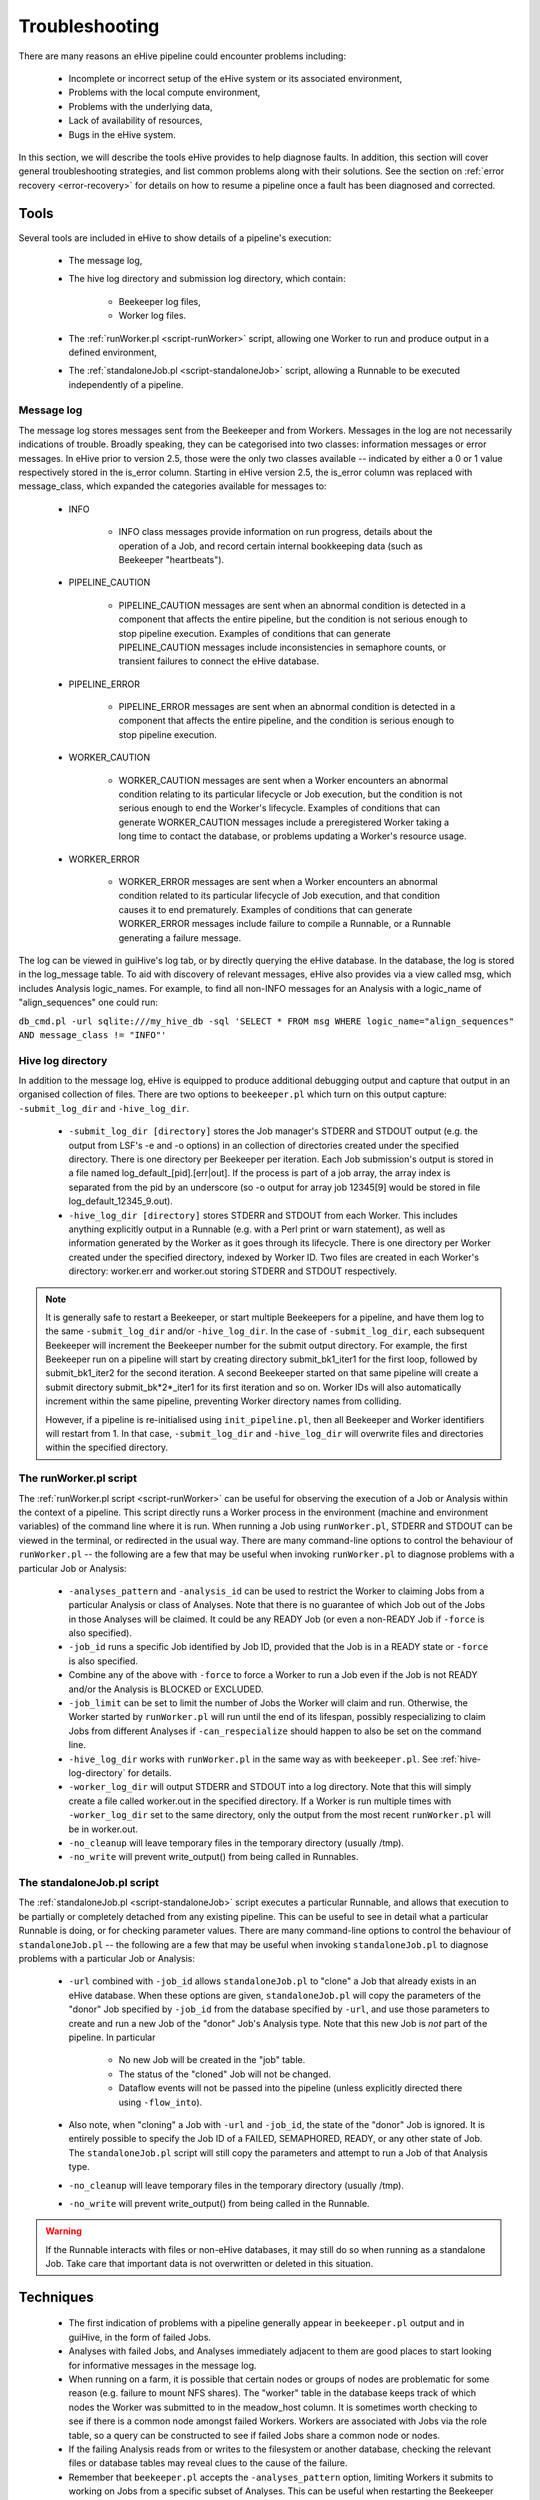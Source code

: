 
Troubleshooting
+++++++++++++++

There are many reasons an eHive pipeline could encounter problems including:

   - Incomplete or incorrect setup of the eHive system or its associated environment,

   - Problems with the local compute environment,

   - Problems with the underlying data,

   - Lack of availability of resources,

   - Bugs in the eHive system.

In this section, we will describe the tools eHive provides to help diagnose faults. In addition, this section will cover general troubleshooting strategies, and list common problems along with their solutions. See the section on :ref:`error recovery <error-recovery>` for details on how to resume a pipeline once a fault has been diagnosed and corrected.

Tools
=====

Several tools are included in eHive to show details of a pipeline's execution:

   - The message log,

   - The hive log directory and submission log directory, which contain:

      - Beekeeper log files,

      - Worker log files.

   - The :ref:`runWorker.pl <script-runWorker>` script, allowing one Worker to run and produce output in a defined environment,

   - The :ref:`standaloneJob.pl <script-standaloneJob>` script, allowing a Runnable to be executed independently of a pipeline.


Message log
-----------

The message log stores messages sent from the Beekeeper and from Workers. Messages in the log are not necessarily indications of trouble. Broadly speaking, they can be categorised into two classes: information messages or error messages. In eHive prior to version 2.5, those were the only two classes available -- indicated by either a 0 or 1 value respectively stored in the is_error column. Starting in eHive version 2.5, the is_error column was replaced with message_class, which expanded the categories available for messages to:

   - INFO

       - INFO class messages provide information on run progress, details about the operation of a Job, and record certain internal bookkeeping data (such as Beekeeper "heartbeats").

   - PIPELINE_CAUTION

      - PIPELINE_CAUTION messages are sent when an abnormal condition is detected in a component that affects the entire pipeline, but the condition is not serious enough to stop pipeline execution. Examples of conditions that can generate PIPELINE_CAUTION messages include inconsistencies in semaphore counts, or transient failures to connect the eHive database.

   - PIPELINE_ERROR

      - PIPELINE_ERROR messages are sent when an abnormal condition is detected in a component that affects the entire pipeline, and the condition is serious enough to stop pipeline execution.

   - WORKER_CAUTION

      - WORKER_CAUTION messages are sent when a Worker encounters an abnormal condition relating to its particular lifecycle or Job execution, but the condition is not serious enough to end the Worker's lifecycle. Examples of conditions that can generate WORKER_CAUTION messages include a preregistered Worker taking a long time to contact the database, or problems updating a Worker's resource usage.

   - WORKER_ERROR

      - WORKER_ERROR messages are sent when a Worker encounters an abnormal condition related to its particular lifecycle of Job execution, and that condition causes it to end prematurely. Examples of conditions that can generate WORKER_ERROR messages include failure to compile a Runnable, or a Runnable generating a failure message.

The log can be viewed in guiHive's log tab, or by directly querying the eHive database. In the database, the log is stored in the log_message table. To aid with discovery of relevant messages, eHive also provides via a view called msg, which includes Analysis logic_names. For example, to find all non-INFO messages for an Analysis with a logic_name of "align_sequences" one could run:

``db_cmd.pl -url sqlite:///my_hive_db -sql 'SELECT * FROM msg WHERE logic_name="align_sequences" AND message_class != "INFO"'``

.. _hive-log-directory:

Hive log directory
------------------

In addition to the message log, eHive is equipped to produce additional debugging output and capture that output in an organised collection of files. There are two options to ``beekeeper.pl`` which turn on this output capture: ``-submit_log_dir`` and ``-hive_log_dir``.

   - ``-submit_log_dir [directory]`` stores the Job manager's STDERR and STDOUT output (e.g. the output from LSF's -e and -o options) in an collection of directories created under the specified directory. There is one directory per Beekeeper per iteration. Each Job submission's output is stored in a file named log_default_[pid].[err|out]. If the process is part of a job array, the array index is separated from the pid by an underscore (so -o output for array job 12345[9] would be stored in file log_default_12345_9.out).

   - ``-hive_log_dir [directory]`` stores STDERR and STDOUT from each Worker. This includes anything explicitly output in a Runnable (e.g. with a Perl print or warn statement), as well as information generated by the Worker as it goes through its lifecycle. There is one directory per Worker created under the specified directory, indexed by Worker ID. Two files are created in each Worker's directory: worker.err and worker.out storing STDERR and STDOUT respectively.

.. note::

  It is generally safe to restart a Beekeeper, or start multiple Beekeepers for a pipeline, and have them log to the same ``-submit_log_dir`` and/or ``-hive_log_dir``. In the case of ``-submit_log_dir``, each subsequent Beekeeper will increment the Beekeeper number for the submit output directory. For example, the first Beekeeper run on a pipeline will start by creating directory submit_bk1_iter1 for the first loop, followed by submit_bk1_iter2 for the second iteration. A second Beekeeper started on that same pipeline will create a submit directory submit_bk*2*_iter1 for its first iteration and so on. Worker IDs will also automatically increment within the same pipeline, preventing Worker directory names from colliding.

  However, if a pipeline is re-initialised using ``init_pipeline.pl``, then all Beekeeper and Worker identifiers will restart from 1. In that case, ``-submit_log_dir`` and ``-hive_log_dir`` will overwrite files and directories within the specified directory.

The runWorker.pl script
-----------------------

The :ref:`runWorker.pl script <script-runWorker>` can be useful for observing the execution of a Job or Analysis within the context of a pipeline. This script directly runs a Worker process in the environment (machine and environment variables) of the command line where it is run. When running a Job using ``runWorker.pl``, STDERR and STDOUT can be viewed in the terminal, or redirected in the usual way. There are many command-line options to control the behaviour of ``runWorker.pl`` -- the following are a few that may be useful when invoking ``runWorker.pl`` to diagnose problems with a particular Job or Analysis:

   - ``-analyses_pattern`` and ``-analysis_id`` can be used to restrict the Worker to claiming Jobs from a particular Analysis or class of Analyses. Note that there is no guarantee of which Job out of the Jobs in those Analyses will be claimed. It could be any READY Job (or even a non-READY Job if ``-force`` is also specified).

   - ``-job_id`` runs a specific Job identified by Job ID, provided that the Job is in a READY state or ``-force`` is also specified.

   - Combine any of the above with ``-force`` to force a Worker to run a Job even if the Job is not READY and/or the Analysis is BLOCKED or EXCLUDED.

   - ``-job_limit`` can be set to limit the number of Jobs the Worker will claim and run. Otherwise, the Worker started by ``runWorker.pl`` will run until the end of its lifespan, possibly respecializing to claim Jobs from different Analyses if ``-can_respecialize`` should happen to also be set on the command line. 

   - ``-hive_log_dir`` works with ``runWorker.pl`` in the same way as with ``beekeeper.pl``. See :ref:`hive-log-directory` for details.

   - ``-worker_log_dir`` will output STDERR and STDOUT into a log directory. Note that this will simply create a file called worker.out in the specified directory. If a Worker is run multiple times with ``-worker_log_dir`` set to the same directory, only the output from the most recent ``runWorker.pl`` will be in worker.out.

   - ``-no_cleanup`` will leave temporary files in the temporary directory (usually /tmp).

   - ``-no_write`` will prevent write_output() from being called in Runnables.

The standaloneJob.pl script
---------------------------

The :ref:`standaloneJob.pl <script-standaloneJob>` script executes a particular Runnable, and allows that execution to be partially or completely detached from any existing pipeline. This can be useful to see in detail what a particular Runnable is doing, or for checking parameter values. There are many command-line options to control the behaviour of ``standaloneJob.pl`` -- the following are a few that may be useful when invoking ``standaloneJob.pl`` to diagnose problems with a particular Job or Analysis:

   - ``-url`` combined with ``-job_id`` allows ``standaloneJob.pl`` to "clone" a Job that already exists in an eHive database. When these options are given, ``standaloneJob.pl`` will copy the parameters of the "donor" Job specified by ``-job_id`` from the database specified by ``-url``, and use those parameters to create and run a new Job of the "donor" Job's Analysis type. Note that this new Job is *not* part of the pipeline. In particular

      - No new Job will be created in the "job" table.

      - The status of the "cloned" Job will not be changed.

      - Dataflow events will not be passed into the pipeline (unless explicitly directed there using ``-flow_into``).

   - Also note, when "cloning" a Job with ``-url`` and ``-job_id``, the state of the "donor" Job is ignored. It is entirely possible to specify the Job ID of a FAILED, SEMAPHORED, READY, or any other state of Job. The ``standaloneJob.pl`` script will still copy the parameters and attempt to run a Job of that Analysis type.

   - ``-no_cleanup`` will leave temporary files in the temporary directory (usually /tmp).

   - ``-no_write`` will prevent write_output() from being called in the Runnable.

.. warning::

  If the Runnable interacts with files or non-eHive databases, it may still do so when running as a standalone Job. Take care that important data is not overwritten or deleted in this situation. 


Techniques
==========

   - The first indication of problems with a pipeline generally appear in ``beekeeper.pl`` output and in guiHive, in the form of failed Jobs.

   - Analyses with failed Jobs, and Analyses immediately adjacent to them are good places to start looking for informative messages in the message log.

   - When running on a farm, it is possible that certain nodes or groups of nodes are problematic for some reason (e.g. failure to mount NFS shares). The "worker" table in the database keeps track of which nodes the Worker was submitted to in the meadow_host column. It is sometimes worth checking to see if there is a common node amongst failed Workers. Workers are associated with Jobs via the role table, so a query can be constructed to see if failed Jobs share a common node or nodes. 

   - If the failing Analysis reads from or writes to the filesystem or another database, checking the relevant files or database tables may reveal clues to the cause of the failure.

   - Remember that ``beekeeper.pl`` accepts the ``-analyses_pattern`` option, limiting Workers it submits to working on Jobs from a specific subset of Analyses. This can be useful when restarting the Beekeeper using ``-hive_log_dir`` to get detailed information about a problematic Analysis or Analyses.

